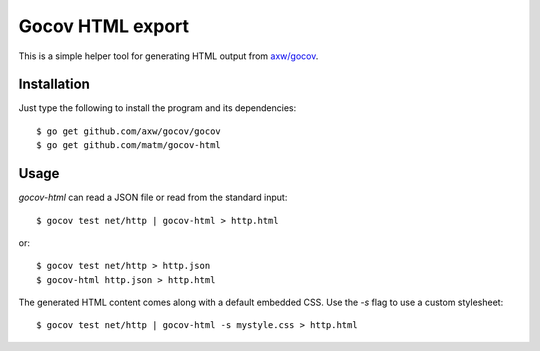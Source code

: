 Gocov HTML export
=================

This is a simple helper tool for generating HTML output from `axw/gocov`_.

.. _axw/gocov: https://github.com/axw/gocov

Installation
------------

Just type the following to install the program and its dependencies::

    $ go get github.com/axw/gocov/gocov
    $ go get github.com/matm/gocov-html

Usage
-----

`gocov-html` can read a JSON file or read from the standard input::

    $ gocov test net/http | gocov-html > http.html

or::

    $ gocov test net/http > http.json
    $ gocov-html http.json > http.html

The generated HTML content comes along with a default embedded CSS. Use the `-s` 
flag to use a custom stylesheet::

    $ gocov test net/http | gocov-html -s mystyle.css > http.html
